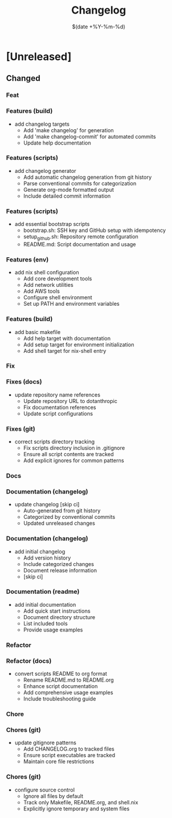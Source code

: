 #+TITLE: Changelog
#+DATE: $(date +%Y-%m-%d)

* [Unreleased]

** Changed

*** Feat
*** Features (build)
- add changelog targets
  - Add 'make changelog' for generation
  - Add 'make changelog-commit' for automated commits
  - Update help documentation
*** Features (scripts)
- add changelog generator
  - Add automatic changelog generation from git history
  - Parse conventional commits for categorization
  - Generate org-mode formatted output
  - Include detailed commit information
*** Features (scripts)
- add essential bootstrap scripts
  - bootstrap.sh: SSH key and GitHub setup with idempotency
  - setup_github.sh: Repository remote configuration
  - README.md: Script documentation and usage
*** Features (env)
- add nix shell configuration
  - Add core development tools
  - Add network utilities
  - Add AWS tools
  - Configure shell environment
  - Set up PATH and environment variables
*** Features (build)
- add basic makefile
  - Add help target with documentation
  - Add setup target for environment initialization
  - Add shell target for nix-shell entry

*** Fix
*** Fixes (docs)
- update repository name references
  - Update repository URL to dotanthropic
  - Fix documentation references
  - Update script configurations
*** Fixes (git)
- correct scripts directory tracking
  - Fix scripts directory inclusion in .gitignore
  - Ensure all script contents are tracked
  - Add explicit ignores for common patterns

*** Docs
*** Documentation (changelog)
- update changelog [skip ci]
  - Auto-generated from git history
  - Categorized by conventional commits
  - Updated unreleased changes
*** Documentation (changelog)
- add initial changelog
  - Add version history
  - Include categorized changes
  - Document release information
  - [skip ci]
*** Documentation (readme)
- add initial documentation
  - Add quick start instructions
  - Document directory structure
  - List included tools
  - Provide usage examples

*** Refactor
*** Refactor (docs)
- convert scripts README to org format
  - Rename README.md to README.org
  - Enhance script documentation
  - Add comprehensive usage examples
  - Include troubleshooting guide

*** Chore
*** Chores (git)
- update gitignore patterns
  - Add CHANGELOG.org to tracked files
  - Ensure script executables are tracked
  - Maintain core file restrictions
*** Chores (git)
- configure source control
  - Ignore all files by default
  - Track only Makefile, README.org, and shell.nix
  - Explicitly ignore temporary and system files

